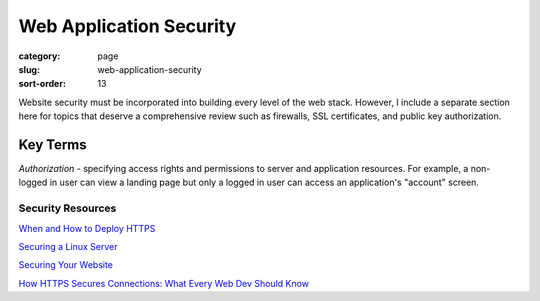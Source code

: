 ========================
Web Application Security
========================

:category: page
:slug: web-application-security
:sort-order: 13

Website security must be incorporated into building every level of the web 
stack. However, I include a separate section here for topics that deserve 
a comprehensive review such as firewalls, SSL certificates, and public key
authorization.

---------
Key Terms
---------
*Authorization* - specifying access rights and permissions to server and 
application resources. For example, a non-logged in user can view a landing
page but only a logged in user can access an application's "account" screen.


Security Resources
------------------
`When and How to Deploy HTTPS <http://erik.io/blog/2013/06/08/a-basic-guide-to-when-and-how-to-deploy-https/>`_

`Securing a Linux Server <http://spenserj.com/blog/2013/07/15/securing-a-linux-server/>`_ 

`Securing Your Website <http://arstechnica.com/security/2013/02/securing-your-website-a-tough-job-but-someones-got-to-do-it/>`_

`How HTTPS Secures Connections: What Every Web Dev Should Know <http://blog.hartleybrody.com/https-certificates/>`_
